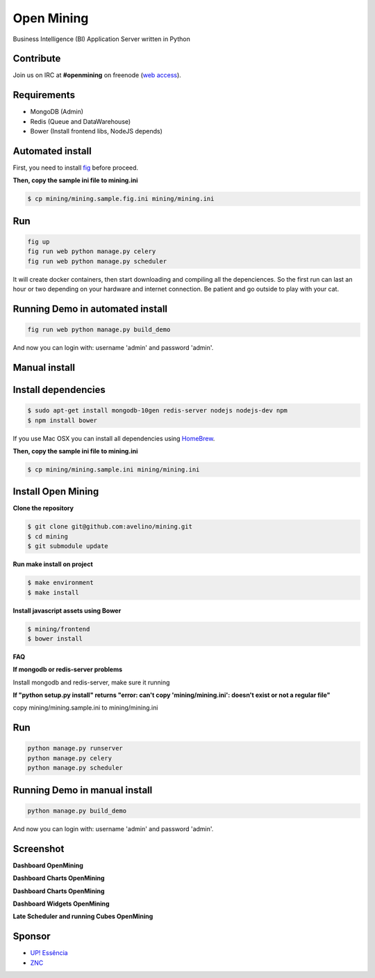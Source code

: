 Open Mining
===========

.. image:: https://raw.githubusercontent.com/mining/frontend/master/assets/image/openmining.io.png
    :alt: OpenMining

.. image:: https://travis-ci.org/avelino/mining.png?branch=master
    :target: https://travis-ci.org/avelino/mining
    :alt: Build Status - Travis CI

Business Intelligence (BI) Application Server written in Python 


Contribute
----------

Join us on IRC at **#openmining** on freenode (`web access <http://webchat.freenode.net/?channels=openmining>`_).


Requirements
------------

* MongoDB (Admin)
* Redis (Queue and DataWarehouse)
* Bower (Install frontend libs, NodeJS depends)


Automated install
-----------

First, you need to install `fig <http://www.fig.sh/install.html>`_ before proceed.

**Then, copy the sample ini file to mining.ini**

.. code:: bash

    $ cp mining/mining.sample.fig.ini mining/mining.ini

Run
---

.. code:: bash

    fig up
    fig run web python manage.py celery 
    fig run web python manage.py scheduler

It will create docker containers, then start downloading and compiling all the depenciences. So the first run can last an hour or two depending on your hardware and internet connection. Be patient and go outside to play with your cat.

Running Demo in automated install
------------

.. code:: bash

    fig run web python manage.py build_demo


And now you can login with: username 'admin' and password 'admin'.

Manual install
-------

Install dependencies
-------

.. code:: bash

    $ sudo apt-get install mongodb-10gen redis-server nodejs nodejs-dev npm
    $ npm install bower


If you use Mac OSX you can install all dependencies using `HomeBrew <http://brew.sh/>`_.

**Then, copy the sample ini file to mining.ini**

.. code:: bash

    $ cp mining/mining.sample.ini mining/mining.ini

Install Open Mining
-------

**Clone the repository**

.. code:: bash

    $ git clone git@github.com:avelino/mining.git
    $ cd mining
    $ git submodule update

**Run make install on project**

.. code:: bash

    $ make environment
    $ make install

**Install javascript assets using Bower**

.. code:: bash

    $ mining/frontend
    $ bower install

**FAQ**

**If mongodb or redis-server problems**

Install mongodb and redis-server, make sure it running

**If "python setup.py install" returns "error: can't copy 'mining/mining.ini': doesn't exist or not a regular file"**

copy mining/mining.sample.ini to mining/mining.ini


Run
---

.. code:: bash

    python manage.py runserver
    python manage.py celery
    python manage.py scheduler


Running Demo in manual install
------------

.. code:: bash

    python manage.py build_demo


And now you can login with: username 'admin' and password 'admin'.

Screenshot
----------

**Dashboard OpenMining**

.. image:: https://raw.github.com/avelino/mining/master/docs/docs/img/dashboard-openmining_new.png
    :alt: Dashboard OpenMining

**Dashboard Charts OpenMining**

.. image:: https://raw.github.com/avelino/mining/master/docs/docs/img/charts-openmining_new.png
    :alt: Dashboard Charts OpenMining

**Dashboard Charts OpenMining**

.. image:: https://raw.github.com/avelino/mining/master/docs/docs/img/charts2-openmining_new.png
    :alt: Dashboard Charts OpenMining

**Dashboard Widgets OpenMining**

.. image:: https://raw.github.com/avelino/mining/master/docs/docs/img/widgets-openmining_new.png
    :alt: Dashboard Widgets OpenMining


**Late Scheduler and running Cubes OpenMining**

.. image:: https://raw.github.com/avelino/mining/master/docs/docs/img/late-scheduler-openmining_new.png
    :alt: Late Scheduler and running Cubes OpenMining


Sponsor
-------

* `UP! Essência <http://www.upessencia.com.br/>`_
* `ZNC <http://www.znc.com.br/>`_
